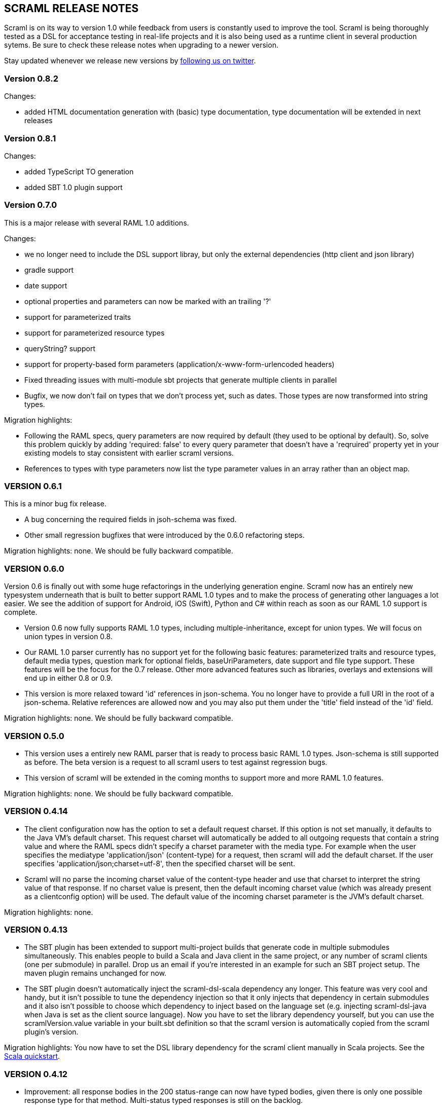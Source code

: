 :linkcss:
:icons: font
:source-highlighter: pygments
:pygments-style: friendly

== SCRAML RELEASE NOTES

Scraml is on its way to version 1.0 while feedback from users is
constantly used to improve the tool. Scraml is being thoroughly
tested as a DSL for acceptance testing in real-life projects and it is
also being used as a runtime client in several production sytems. Be sure
to check these release notes when upgrading to a newer version.

Stay updated whenever we release new versions by https://twitter.com/scraml_io[following us on twitter].

=== Version 0.8.2

Changes:

 - added HTML documentation generation with (basic) type documentation, type documentation will be extended in next releases

=== Version 0.8.1

Changes:

 - added TypeScript TO generation
 - added SBT 1.0 plugin support

=== Version 0.7.0

This is a major release with several RAML 1.0 additions.

Changes:

 - we no longer need to include the DSL support libray, but only the external dependencies (http client and json library)
 - gradle support
 - date support
 - optional properties and parameters can now be marked with an trailing '?'
 - support for parameterized traits
 - support for parameterized resource types
 - queryString? support
 - support for property-based form parameters (application/x-www-form-urlencoded headers)
 - Fixed threading issues with multi-module sbt projects that generate multiple clients in parallel
 - Bugfix, we now don't fail on types that we don't process yet, such as dates. Those types are now transformed into string types.

Migration highlights:

 - Following the RAML specs, query parameters are now required by default (they used to be optional by default).
   So, solve this problem quickly by adding 'required: false' to every query parameter that doesn't have a 'reqruired'
   property yet in your existing models to stay consistent with earlier scraml versions.
 - References to types with type parameters now list the type parameter values in an array rather than an object map.


=== VERSION 0.6.1

This is a minor bug fix release.

 - A bug concerning the required fields in jsoh-schema was fixed.
 - Other small regression bugfixes that were introduced by the 0.6.0 refactoring steps.

Migration highlights: none. We should be fully backward compatible.

=== VERSION 0.6.0

Version 0.6 is finally out with some huge refactorings in the underlying generation engine. Scraml now has an entirely new typesystem underneath that is built to better support RAML 1.0 types and to make the process of generating other languages a lot easier. We see the addition of support for Android, iOS (Swift), Python and C# within reach as soon as our RAML 1.0 support is complete.

 - Version 0.6 now fully supports RAML 1.0 types, including multiple-inheritance, except for union types. We will focus on union types in version 0.8.
 - Our RAML 1.0 parser currently has no support yet for the following basic features: parameterized traits and resource types, default media types, question mark for optional fields, baseUriParameters, date support and file type support. These features will be the focus for the 0.7 release. Other more advanced features such as libraries, overlays and extensions will end up in either 0.8 or 0.9.
 - This version is more relaxed toward 'id' references in json-schema. You no longer have to provide a full URI in the root of a json-schema. Relative references are allowed now and you may also put them under the 'title' field instead of the 'id' field.

Migration highlights: none. We should be fully backward compatible.

=== VERSION 0.5.0

 - This version uses a entirely new RAML parser that is ready to process basic RAML 1.0 types. Json-schema is still supported as before. The beta version is a request to all scraml users to test against regression bugs.
 - This version of scraml will be extended in the coming months to support more and more RAML 1.0 features.

Migration highlights: none. We should be fully backward compatible.

=== VERSION 0.4.14

 - The client configuration now has the option to set a default request charset. If this option is not set manually, it defaults to the Java VM's default charset. This request charset will automatically be added to all outgoing requests that contain a string value and where the RAML specs didn't specify a charset parameter with the media type. For example when the user specifies the mediatype 'application/json' (content-type) for a request, then scraml will add the default charset. If the user specifies 'application/json;charset=utf-8', then the specified charset will be sent.
 - Scraml will no parse the incoming charset value of the content-type header and use that charset to interpret the string value of that response. If no charset value is present, then the default incoming charset value (which was already present as a clientconfig option) will be used. The default value of the incoming charset parameter is the JVM's default charset.

Migration highlights: none.

=== VERSION 0.4.13

 - The SBT plugin has been extended to support multi-project builds that generate code in multiple submodules simultaneously. This enables people to build a Scala and Java client in the same project, or any number of scraml clients (one per submodule) in parallel. Drop us an email if you're interested in an example for such an SBT project setup. The maven plugin remains unchanged for now.
 - The SBT plugin doesn't automatically inject the scraml-dsl-scala dependency any longer. This feature was very cool and handy, but it isn't possible to tune the dependency injection so that it only injects that dependency in certain submodules and it also isn't possible to choose which dependency to inject based on the language set (e.g. injecting scraml-dsl-java when Java is set as the client source language). Now you have to set the library dependency yourself, but you can use the scramlVersion.value variable in your built.sbt definition so that the scraml version is automatically copied from the scraml plugin's version.

Migration highlights: You now have to set the DSL library dependency for the scraml client manually in Scala projects. See the https://github.com/atomicbits/scraml/blob/develop/documentation/scaladocumentation.adoc#quickstart-scala[Scala quickstart].

=== VERSION 0.4.12

 - Improvement: all response bodies in the 200 status-range can now have typed bodies, given there is only one possible response type for that method. Multi-status typed responses is still on the backlog.
 - Bugfix: error response statuses on requests with typed responses are now handled properly.

Migration highlights: none, but please upgrade the ning dependency to 1.9.36, it has some bugfixes in its connection pool.


=== VERSION 0.4.11

 - Minor bugfix, generated parameter names are now sanitized for Java/Scala compliancy.

Migration highlights: none.

=== VERSION 0.4.10

 - Minor bugfix in the imports of the generated code.

Migration highlights: none.

=== VERSION 0.4.9

- Renamed the Java DSL package name to io.atomicbits.scraml.jdsl
- Schema ids are no longer required on inline json-schema's

Migration highlights: The java supporting DSL package has been renamed to io.atomicbits.scraml.jdsl



=== VERSION 0.4.8

 - Important bugfix in the Java DSL backing library on the addHeader() method.
 - No breaking changes in the generated DSL.

Migration highlights: none.

=== VERSION 0.4.7
 - Factory classes for backing client injection
 - Ning dependency is now set to 'provided', meaning it needs to be manually included in projects using Scraml.
 - No breaking changes in the generated DSL.

Migration highlights: update your pom.xml (Java) or build.sbt (Scala) files to manually include the ning http-client dependency.
